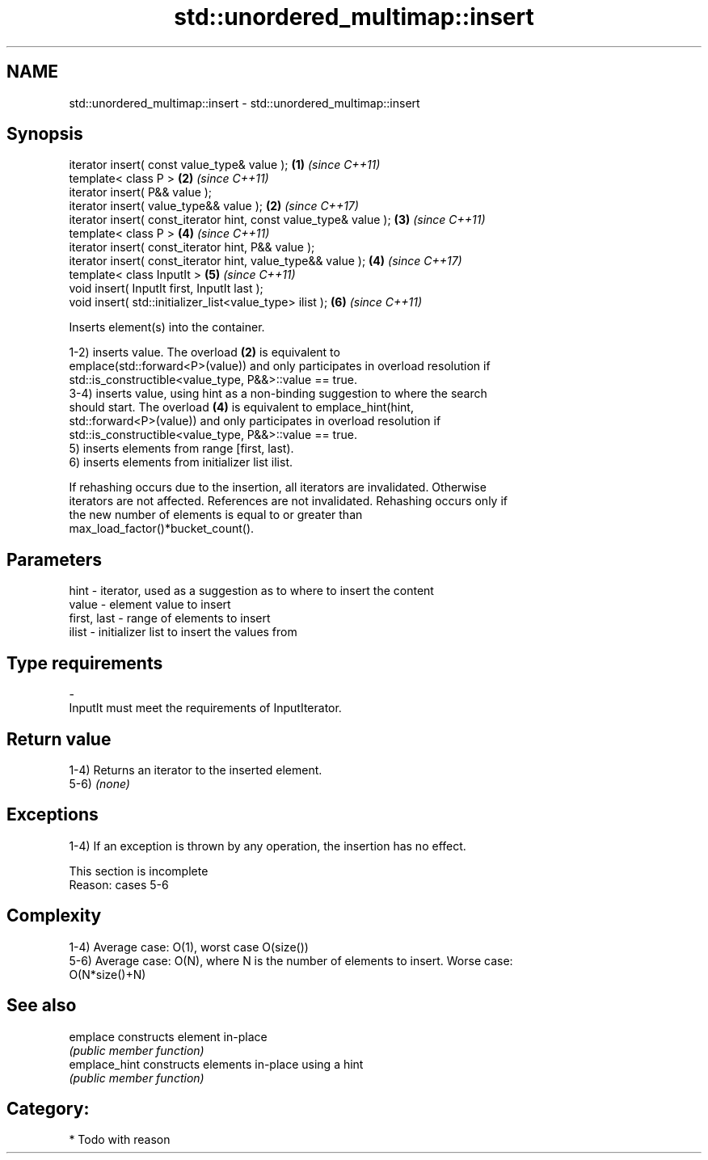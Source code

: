 .TH std::unordered_multimap::insert 3 "Nov 25 2015" "2.1 | http://cppreference.com" "C++ Standard Libary"
.SH NAME
std::unordered_multimap::insert \- std::unordered_multimap::insert

.SH Synopsis
   iterator insert( const value_type& value );                      \fB(1)\fP \fI(since C++11)\fP
   template< class P >                                              \fB(2)\fP \fI(since C++11)\fP
   iterator insert( P&& value );
   iterator insert( value_type&& value );                           \fB(2)\fP \fI(since C++17)\fP
   iterator insert( const_iterator hint, const value_type& value ); \fB(3)\fP \fI(since C++11)\fP
   template< class P >                                              \fB(4)\fP \fI(since C++11)\fP
   iterator insert( const_iterator hint, P&& value );
   iterator insert( const_iterator hint, value_type&& value );      \fB(4)\fP \fI(since C++17)\fP
   template< class InputIt >                                        \fB(5)\fP \fI(since C++11)\fP
   void insert( InputIt first, InputIt last );
   void insert( std::initializer_list<value_type> ilist );          \fB(6)\fP \fI(since C++11)\fP

   Inserts element(s) into the container.

   1-2) inserts value. The overload \fB(2)\fP is equivalent to
   emplace(std::forward<P>(value)) and only participates in overload resolution if
   std::is_constructible<value_type, P&&>::value == true.
   3-4) inserts value, using hint as a non-binding suggestion to where the search
   should start. The overload \fB(4)\fP is equivalent to emplace_hint(hint,
   std::forward<P>(value)) and only participates in overload resolution if
   std::is_constructible<value_type, P&&>::value == true.
   5) inserts elements from range [first, last).
   6) inserts elements from initializer list ilist.

   If rehashing occurs due to the insertion, all iterators are invalidated. Otherwise
   iterators are not affected. References are not invalidated. Rehashing occurs only if
   the new number of elements is equal to or greater than
   max_load_factor()*bucket_count().

.SH Parameters

   hint        - iterator, used as a suggestion as to where to insert the content
   value       - element value to insert
   first, last - range of elements to insert
   ilist       - initializer list to insert the values from
.SH Type requirements
   -
   InputIt must meet the requirements of InputIterator.

.SH Return value

   1-4) Returns an iterator to the inserted element.
   5-6) \fI(none)\fP

.SH Exceptions

   1-4) If an exception is thrown by any operation, the insertion has no effect.

    This section is incomplete
    Reason: cases 5-6

.SH Complexity

   1-4) Average case: O(1), worst case O(size())
   5-6) Average case: O(N), where N is the number of elements to insert. Worse case:
   O(N*size()+N)

.SH See also

   emplace      constructs element in-place
                \fI(public member function)\fP 
   emplace_hint constructs elements in-place using a hint
                \fI(public member function)\fP 

.SH Category:

     * Todo with reason
